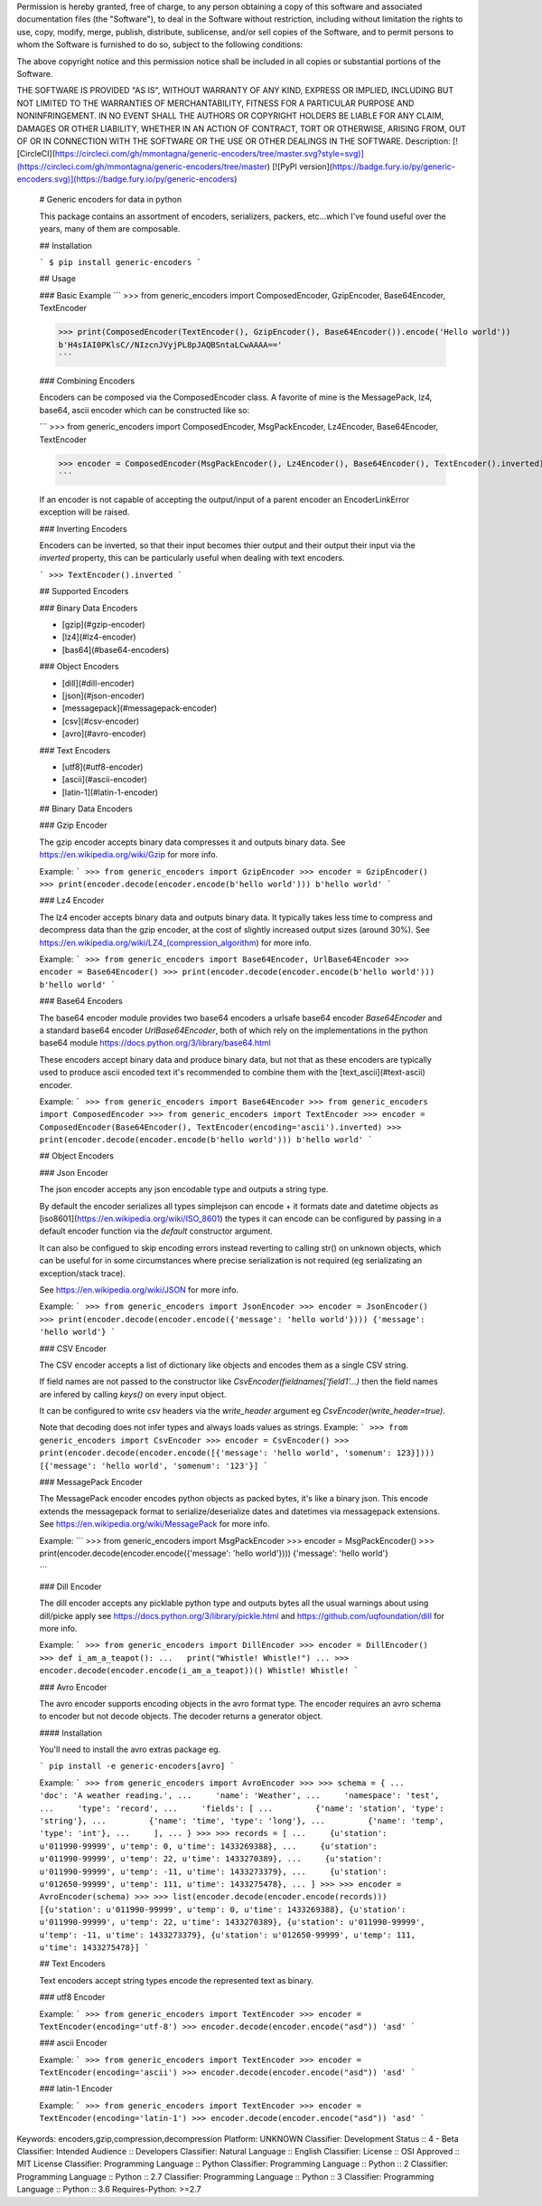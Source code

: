Permission is hereby granted, free of charge, to any person obtaining a copy
of this software and associated documentation files (the "Software"), to deal
in the Software without restriction, including without limitation the rights
to use, copy, modify, merge, publish, distribute, sublicense, and/or sell
copies of the Software, and to permit persons to whom the Software is
furnished to do so, subject to the following conditions:

The above copyright notice and this permission notice shall be included in all
copies or substantial portions of the Software.

THE SOFTWARE IS PROVIDED "AS IS", WITHOUT WARRANTY OF ANY KIND, EXPRESS OR
IMPLIED, INCLUDING BUT NOT LIMITED TO THE WARRANTIES OF MERCHANTABILITY,
FITNESS FOR A PARTICULAR PURPOSE AND NONINFRINGEMENT. IN NO EVENT SHALL THE
AUTHORS OR COPYRIGHT HOLDERS BE LIABLE FOR ANY CLAIM, DAMAGES OR OTHER
LIABILITY, WHETHER IN AN ACTION OF CONTRACT, TORT OR OTHERWISE, ARISING FROM,
OUT OF OR IN CONNECTION WITH THE SOFTWARE OR THE USE OR OTHER DEALINGS IN THE
SOFTWARE.
Description: [![CircleCI](https://circleci.com/gh/mmontagna/generic-encoders/tree/master.svg?style=svg)](https://circleci.com/gh/mmontagna/generic-encoders/tree/master) [![PyPI version](https://badge.fury.io/py/generic-encoders.svg)](https://badge.fury.io/py/generic-encoders)
        
        # Generic encoders for data in python
        
        This package contains an assortment of encoders, serializers, packers, etc...which I've found useful over the years, many of them are composable. 
        
        ## Installation
        
        ```
        $ pip install generic-encoders
        ```
        
        ## Usage 
        
        ### Basic Example
        ```
        >>> from generic_encoders import ComposedEncoder, GzipEncoder, Base64Encoder, TextEncoder
        
        >>> print(ComposedEncoder(TextEncoder(), GzipEncoder(), Base64Encoder()).encode('Hello world'))
        b'H4sIAI0PKlsC//NIzcnJVyjPL8pJAQBSntaLCwAAAA=='
        ```
        
        ### Combining Encoders
        
        Encoders can be composed via the ComposedEncoder class. A favorite of mine is the MessagePack, lz4, base64, ascii encoder which can be constructed like so:
        
        ```
        >>> from generic_encoders import ComposedEncoder, MsgPackEncoder, Lz4Encoder, Base64Encoder, TextEncoder
        
        >>> encoder = ComposedEncoder(MsgPackEncoder(), Lz4Encoder(), Base64Encoder(), TextEncoder().inverted)
        ```
        
        If an encoder is not capable of accepting the output/input of a parent encoder an EncoderLinkError exception will be raised. 
        
        ### Inverting Encoders
        
        Encoders can be inverted, so that their input becomes thier output and their output their input via the `inverted` property, this can be particularly useful when dealing with text encoders.
        
        ```
        >>> TextEncoder().inverted
        ```
        
        ## Supported Encoders
        
        ### Binary Data Encoders
        
        * [gzip](#gzip-encoder)
        * [lz4](#lz4-encoder)
        * [bas64](#base64-encoders)
        
        ### Object Encoders
        
        * [dill](#dill-encoder)
        * [json](#json-encoder)
        * [messagepack](#messagepack-encoder)
        * [csv](#csv-encoder)
        * [avro](#avro-encoder)
        
        ### Text Encoders
        
        * [utf8](#utf8-encoder)
        * [ascii](#ascii-encoder)
        * [latin-1](#latin-1-encoder)
        
        
        ## Binary Data Encoders
        
        ### Gzip Encoder
        
        The gzip encoder accepts binary data compresses it and outputs binary data. See https://en.wikipedia.org/wiki/Gzip for more info.
        
        Example:
        ```
        >>> from generic_encoders import GzipEncoder
        >>> encoder = GzipEncoder()
        >>> print(encoder.decode(encoder.encode(b'hello world')))
        b'hello world'
        ```
        
        ### Lz4 Encoder
        
        The lz4 encoder accepts binary data and outputs binary data. It typically takes less time to compress and decompress data than the gzip encoder, at the cost of slightly increased output sizes (around 30%). See https://en.wikipedia.org/wiki/LZ4_(compression_algorithm) for more info.
        
        Example:
        ```
        >>> from generic_encoders import Base64Encoder, UrlBase64Encoder
        >>> encoder = Base64Encoder()
        >>> print(encoder.decode(encoder.encode(b'hello world')))
        b'hello world'
        ```
        
        ### Base64 Encoders
        
        The base64 encoder module provides two base64 encoders a urlsafe base64 encoder `Base64Encoder` and a standard base64 encoder `UrlBase64Encoder`, both of which rely on the implementations in the python base64 module https://docs.python.org/3/library/base64.html
        
        These encoders accept binary data and produce binary data, but not that as these encoders are typically used to produce ascii encoded text it's recommended to combine them with the [text_ascii](#text-ascii) encoder.
        
        Example:
        ```
        >>> from generic_encoders import Base64Encoder
        >>> from generic_encoders import ComposedEncoder
        >>> from generic_encoders import TextEncoder
        >>> encoder = ComposedEncoder(Base64Encoder(), TextEncoder(encoding='ascii').inverted)
        >>> print(encoder.decode(encoder.encode(b'hello world')))
        b'hello world'
        ```
        
        ## Object Encoders
        
        ### Json Encoder
        
        The json encoder accepts any json encodable type and outputs a string type.
        
        By default the encoder serializes all types simplejson can encode + it formats date and datetime objects as  [iso8601](https://en.wikipedia.org/wiki/ISO_8601) the types it can encode can be configured by passing in a default encoder function via the `default` constructor argument.
        
        It can also be configued to skip encoding errors instead reverting to calling str() on unknown objects, which can be useful for in some circumstances where precise serialization is not required (eg serializating an exception/stack trace).
        
        See https://en.wikipedia.org/wiki/JSON for more info.
        
        Example:
        ```
        >>> from generic_encoders import JsonEncoder
        >>> encoder = JsonEncoder()
        >>> print(encoder.decode(encoder.encode({'message': 'hello world'})))
        {'message': 'hello world'}
        ```
        
        ### CSV Encoder
        
        The CSV encoder accepts a list of dictionary like objects and encodes them as a single CSV string.
        
        If field names are not passed to the constructor like `CsvEncoder(fieldnames['field1'...)` then the field names are infered by calling `keys()` on every input object.
        
        It can be configured to write csv headers via the `write_header` argument eg `CsvEncoder(write_header=true)`.
        
        Note that decoding does not infer types and always loads values as strings.
        Example:
        ```
        >>> from generic_encoders import CsvEncoder
        >>> encoder = CsvEncoder()
        >>> print(encoder.decode(encoder.encode([{'message': 'hello world', 'somenum': 123}])))
        [{'message': 'hello world', 'somenum': '123'}]
        ```
        
        
        ### MessagePack Encoder
        
        The MessagePack encoder encodes python objects as packed bytes, it's like a binary json. This encode extends the messagepack format to serialize/deserialize dates and datetimes via messagepack extensions. See https://en.wikipedia.org/wiki/MessagePack for more info.
        
        Example:
        ```
        >>> from generic_encoders import MsgPackEncoder
        >>> encoder = MsgPackEncoder()
        >>> print(encoder.decode(encoder.encode({'message': 'hello world'})))
        {'message': 'hello world'}
        
        ```
        
        ### Dill Encoder
        
        The dill encoder accepts any picklable python type and outputs bytes all the usual warnings about using dill/picke apply see https://docs.python.org/3/library/pickle.html and https://github.com/uqfoundation/dill for more info.
        
        Example:
        ```
        >>> from generic_encoders import DillEncoder
        >>> encoder = DillEncoder()
        >>> def i_am_a_teapot():
        ...   print("Whistle! Whistle!")
        ... 
        >>> encoder.decode(encoder.encode(i_am_a_teapot))()
        Whistle! Whistle!
        ```
        
        ### Avro Encoder
        
        The avro encoder supports encoding objects in the avro format type. The encoder requires an avro schema to encoder but not decode objects. The decoder returns a generator object.
        
        #### Installation
        
        You'll need to install the avro extras package eg.
        
        ```
        pip install -e generic-encoders[avro]
        ```
        
        Example:
        ```
        >>> from generic_encoders import AvroEncoder
        >>> 
        >>> schema = {
        ...     'doc': 'A weather reading.',
        ...     'name': 'Weather',
        ...     'namespace': 'test',
        ...     'type': 'record',
        ...     'fields': [
        ...         {'name': 'station', 'type': 'string'},
        ...         {'name': 'time', 'type': 'long'},
        ...         {'name': 'temp', 'type': 'int'},
        ...     ],
        ... }
        >>> 
        >>> records = [
        ...     {u'station': u'011990-99999', u'temp': 0, u'time': 1433269388},
        ...     {u'station': u'011990-99999', u'temp': 22, u'time': 1433270389},
        ...     {u'station': u'011990-99999', u'temp': -11, u'time': 1433273379},
        ...     {u'station': u'012650-99999', u'temp': 111, u'time': 1433275478},
        ... ]
        >>> 
        >>> encoder = AvroEncoder(schema)
        >>> 
        >>> list(encoder.decode(encoder.encode(records)))
        [{u'station': u'011990-99999', u'temp': 0, u'time': 1433269388}, {u'station': u'011990-99999', u'temp': 22, u'time': 1433270389}, {u'station': u'011990-99999', u'temp': -11, u'time': 1433273379}, {u'station': u'012650-99999', u'temp': 111, u'time': 1433275478}]
        ```
        
        ## Text Encoders
        
        Text encoders accept string types encode the represented text as binary. 
        
        ### utf8 Encoder
        
        Example:
        ```
        >>> from generic_encoders import TextEncoder
        >>> encoder = TextEncoder(encoding='utf-8')
        >>> encoder.decode(encoder.encode("asd"))
        'asd'
        ```
        
        ### ascii Encoder
        
        Example:
        ```
        >>> from generic_encoders import TextEncoder
        >>> encoder = TextEncoder(encoding='ascii')
        >>> encoder.decode(encoder.encode("asd"))
        'asd'
        ```
        
        ### latin-1 Encoder
        
        Example:
        ```
        >>> from generic_encoders import TextEncoder
        >>> encoder = TextEncoder(encoding='latin-1')
        >>> encoder.decode(encoder.encode("asd"))
        'asd'
        ```
        
Keywords: encoders,gzip,compression,decompression
Platform: UNKNOWN
Classifier: Development Status :: 4 - Beta
Classifier: Intended Audience :: Developers
Classifier: Natural Language :: English
Classifier: License :: OSI Approved :: MIT License
Classifier: Programming Language :: Python
Classifier: Programming Language :: Python :: 2
Classifier: Programming Language :: Python :: 2.7
Classifier: Programming Language :: Python :: 3
Classifier: Programming Language :: Python :: 3.6
Requires-Python: >=2.7
